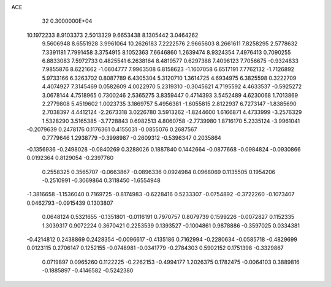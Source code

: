 ACE                                                                             
   32  0.3000000E+04
  10.1972233   8.9103373   2.5013329   9.6653438   8.1305442   3.0464262
   9.5606948   8.6551928   3.9961064  10.2626183   7.2222576   2.9665603
   8.2661611   7.8258295   2.5778632   7.3391181   7.7991458   3.3754915
   8.1052363   7.6646860   1.2639474   8.9324354   7.4976413   0.7090255
   6.8833083   7.5972733   0.4825541   6.2638164   8.4819577   0.6297388
   7.4096123   7.7056675  -0.9324833   7.9855876   8.6221662  -1.0604777
   7.9963508   6.8158623  -1.1607058   6.6517191   7.7762132  -1.7126892
   5.9733166   6.3263702   0.8087789   6.4305304   5.3120710   1.3614725
   4.6934975   6.3825598   0.3222709   4.4074927   7.3145469   0.0582609
   4.0022970   5.2319310  -0.3045621   4.7195592   4.4633537  -0.5925272
   3.0678144   4.7518965   0.7300246   2.5365275   3.8359447   0.4714393
   3.5452489   4.6230068   1.7013869   2.2779808   5.4519602   1.0023735
   3.1869757   5.4956381  -1.6055815   2.8122937   6.7273147  -1.8385690
   2.7038397   4.4412124  -2.2673318   3.0226780   3.5913262  -1.8244600
   1.6166871   4.4733999  -3.2576329   1.5328290   3.5165385  -3.7728843
   0.6982513   4.8060758  -2.7739980   1.8716170   5.2335124  -3.9961041
  -0.2079639   0.2478176   0.1176361   0.4155031  -0.0855076   0.2687567
   0.7779646   1.2938779  -0.3998987  -0.2609312  -0.5396347   0.2035864
  -0.1356936  -0.2498028  -0.0840269   0.3288026   0.1887840   0.1442664
  -0.0877668  -0.0984824  -0.0930866   0.0192364   0.8129054  -0.2397760
   0.2558325   0.3565707  -0.0663867  -0.0896336   0.0924984   0.0968069
   0.1135505   0.1954206  -0.2510991  -0.3069864   0.3118450  -1.6554948
  -1.3816658  -1.1536040   0.7169725  -0.8174983  -0.6228416   0.5233307
  -0.0754892  -0.3722260  -0.1073407   0.0462793  -0.0915439   0.1303807
   0.0648124   0.5321655  -0.1351801  -0.0116191   0.7970757   0.8079739
   0.1599226  -0.0072827   0.1152335   1.3039317   0.9072224   0.3670421
   0.2253539   0.1393527  -0.1004861   0.9878886  -0.3597025   0.0334381
  -0.4214812   0.2438869   0.2428354  -0.0096617  -0.4135186   0.7162994
  -0.2280634  -0.0585718  -0.4829699   0.0123115   0.2706147   0.1252155
  -0.0748981  -0.0341779  -0.2784303   0.5902152   0.1751398  -0.3329867
   0.0719897   0.0965260   0.1122225  -0.2262153  -0.4994177   1.2026375
   0.1782475  -0.0064103   0.3889816  -0.1885897  -0.4146582  -0.5242380
